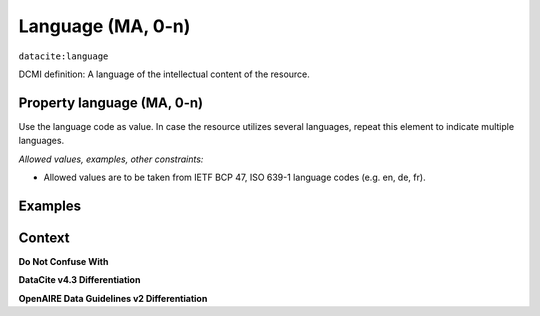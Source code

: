 .. _dci:language:

Language (MA, 0-n)
=============

``datacite:language``

DCMI definition:
A language of the intellectual content of the resource.

Property language (MA, 0-n)
---------------------------

Use the language code as value. In case the resource utilizes several languages, repeat this element to indicate multiple languages.

*Allowed values, examples, other constraints:*

* Allowed values are to be taken from IETF BCP 47, ISO 639-1 language codes (e.g. en, de, fr).

Examples
-------

.. code-block:: xml
   :linenos:

   <datacite:language>en-US</datacite:language>
   <datacite:language>de-DE</datacite:language>

.. _DRIVER Guidelines v2 element language: https://wiki.surfnet.nl/display/DRIVERguidelines/Language
.. _DataCite MetadataKernel: http://schema.datacite.org/meta/kernel-4.3/

Context
-------

**Do Not Confuse With**



**DataCite v4.3 Differentiation**



**OpenAIRE Data Guidelines v2 Differentiation**
